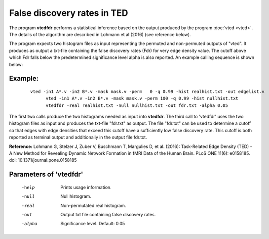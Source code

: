 
False discovery rates in TED
===================================

The program **vtedfdr** performs a statistical inference based on the output produced by the
program :doc:`vted <vted>`.
The details of the algorithm are described in Lohmann et al (2016) (see reference below).

The program expects two histogram files as input representing the permuted and non-permuted
outputs of "vted". It produces as output a txt-file containing the false discovery rates (Fdr)
for very edge density value. The cutoff above which Fdr falls below the predetermined significance
level alpha is also reported.
An example calling sequence is shown below:


Example:
``````````

 ::

   vted -in1 A*.v -in2 B*.v -mask mask.v -perm   0 -q 0.99 -hist realhist.txt -out edgelist.v
	 vted -in1 A*.v -in2 B*.v -mask mask.v -perm 100 -q 0.99 -hist nullhist.txt
	 vtedfdr -real realhist.txt -null nullhist.txt -out fdr.txt -alpha 0.05


The first two calls produce the two histograms needed as input into **vtedfdr**.
The third call to 'vtedfdr' uses the two histogram files as input and produces the txt-file "fdr.txt"
as output. The file "fdr.txt" can be used to determine a cutoff so that edges with edge densities
that exceed this cutoff have a sufficiently low false discovery rate. This cutoff is both reported as terminal output and additionally in the output file fdr.txt.


**Reference:**
Lohmann G, Stelzer J, Zuber V, Buschmann T, Margulies D, et al. (2016):
Task-Related Edge Density (TED) - A New Method for Revealing Dynamic Network Formation in fMRI Data of the Human Brain. PLoS ONE 11(6): e0158185. doi: 10.1371/journal.pone.0158185



Parameters of 'vtedfdr'
````````````````````````````````

 -help    Prints usage information.
 -null    Null histogram.
 -real    Non-permutated real histogram.
 -out     Output txt file containing false discovery rates.
 -alpha   Significance level. Default: 0.05

.. index:: tedfdr
